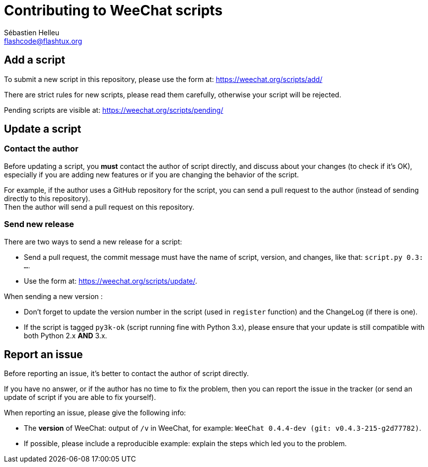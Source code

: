 = Contributing to WeeChat scripts
:author: Sébastien Helleu
:email: flashcode@flashtux.org
:lang: en


== Add a script

To submit a new script in this repository, please use the form at:
https://weechat.org/scripts/add/

There are strict rules for new scripts, please read them carefully, otherwise
your script will be rejected.

Pending scripts are visible at: https://weechat.org/scripts/pending/

== Update a script

=== Contact the author

Before updating a script, you *must* contact the author of script directly,
and discuss about your changes (to check if it's OK), especially if you are
adding new features or if you are changing the behavior of the script.

For example, if the author uses a GitHub repository for the script, you can
send a pull request to the author (instead of sending directly to this
repository). +
Then the author will send a pull request on this repository.

=== Send new release

There are two ways to send a new release for a script:

* Send a pull request, the commit message must have the name of script,
  version, and changes, like that: `script.py 0.3: ...`.
* Use the form at: <https://weechat.org/scripts/update/>.

When sending a new version :

* Don't forget to update the version number in the script (used in `register`
  function) and the ChangeLog (if there is one).
* If the script is tagged `py3k-ok` (script running fine with Python 3.x),
  please ensure that your update is still compatible with both
  Python 2.x *AND* 3.x.

== Report an issue

Before reporting an issue, it's better to contact the author of script
directly.

If you have no answer, or if the author has no time to fix the problem, then
you can report the issue in the tracker (or send an update of script if you are
able to fix yourself).

When reporting an issue, please give the following info:

* The *version* of WeeChat: output of `/v` in WeeChat, for example:
  `WeeChat 0.4.4-dev (git: v0.4.3-215-g2d77782)`.
* If possible, please include a reproducible example: explain the steps which
  led you to the problem.
